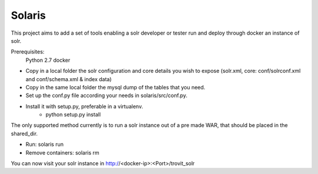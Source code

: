 Solaris
========================

This project aims to add a set of tools enabling a solr developer or tester run and deploy through docker an instance of solr.

Prerequisites:
    Python 2.7 
    docker

- Copy in a local folder the solr configuration and core details you wish to expose (solr.xml, core: conf/solrconf.xml and conf/schema.xml & index data)
- Copy in the same local folder the mysql dump of the tables that you need.
- Set up the conf.py file according your needs in solaris/src/conf.py.
- Install it with setup.py, preferable in a virtualenv.
    - python setup.py install

The only supported method currently is to run a solr instance out of a pre made WAR, that should be placed in the shared_dir.

- Run: solaris run
- Remove containers: solaris rm

You can now visit your solr instance in http://<docker-ip>:<Port>/trovit_solr
